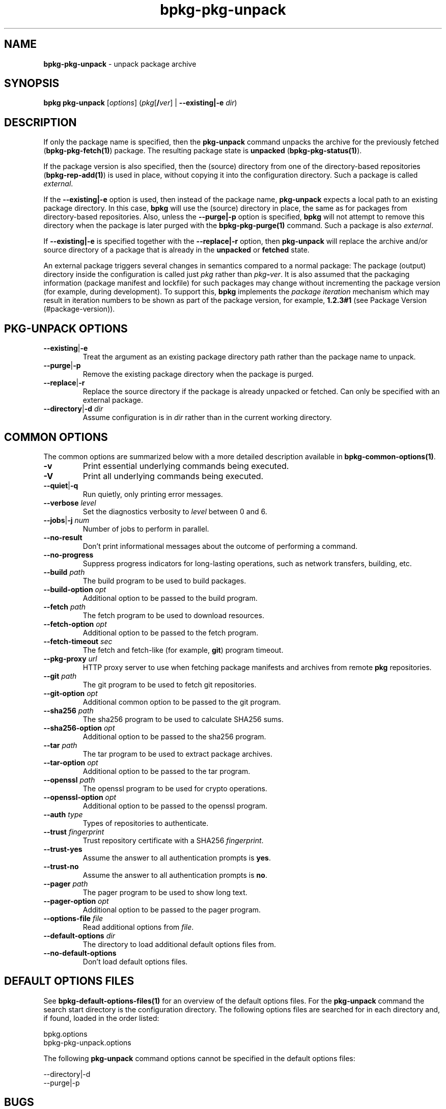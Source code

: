 .\" Process this file with
.\" groff -man -Tascii bpkg-pkg-unpack.1
.\"
.TH bpkg-pkg-unpack 1 "July 2020" "bpkg 0.13.0"
.SH NAME
\fBbpkg-pkg-unpack\fR \- unpack package archive
.SH "SYNOPSIS"
.PP
\fBbpkg pkg-unpack\fR [\fIoptions\fR] (\fIpkg\fR[\fB/\fR\fIver\fR] |
\fB--existing|-e\fR \fIdir\fR)\fR
.SH "DESCRIPTION"
.PP
If only the package name is specified, then the \fBpkg-unpack\fR command
unpacks the archive for the previously fetched (\fBbpkg-pkg-fetch(1)\fP)
package\. The resulting package state is \fBunpacked\fR
(\fBbpkg-pkg-status(1)\fP)\.
.PP
If the package version is also specified, then the (source) directory from one
of the directory-based repositories (\fBbpkg-rep-add(1)\fP) is used in place,
without copying it into the configuration directory\. Such a package is called
\fIexternal\fR\.
.PP
If the \fB--existing|-e\fR option is used, then instead of the package name,
\fBpkg-unpack\fR expects a local path to an existing package directory\. In
this case, \fBbpkg\fR will use the (source) directory in place, the same as
for packages from directory-based repositories\. Also, unless the
\fB--purge|-p\fR option is specified, \fBbpkg\fR will not attempt to remove
this directory when the package is later purged with the
\fBbpkg-pkg-purge(1)\fP command\. Such a package is also \fIexternal\fR\.
.PP
If \fB--existing|-e\fR is specified together with the \fB--replace|-r\fR
option, then \fBpkg-unpack\fR will replace the archive and/or source directory
of a package that is already in the \fBunpacked\fR or \fBfetched\fR state\.
.PP
An external package triggers several changes in semantics compared to a normal
package: The package (output) directory inside the configuration is called
just \fIpkg\fR rather than \fIpkg\fR\fB-\fR\fIver\fR\. It is also assumed that
the packaging information (package manifest and lockfile) for such packages
may change without incrementing the package version (for example, during
development)\. To support this, \fBbpkg\fR implements the \fIpackage
iteration\fR mechanism which may result in iteration numbers to be shown as
part of the package version, for example, \fB1\.2\.3#1\fR (see Package Version
(#package-version))\.
.SH "PKG-UNPACK OPTIONS"
.IP "\fB--existing\fR|\fB-e\fR"
Treat the argument as an existing package directory path rather than the
package name to unpack\.
.IP "\fB--purge\fR|\fB-p\fR"
Remove the existing package directory when the package is purged\.
.IP "\fB--replace\fR|\fB-r\fR"
Replace the source directory if the package is already unpacked or fetched\.
Can only be specified with an external package\.
.IP "\fB--directory\fR|\fB-d\fR \fIdir\fR"
Assume configuration is in \fIdir\fR rather than in the current working
directory\.
.SH "COMMON OPTIONS"
.PP
The common options are summarized below with a more detailed description
available in \fBbpkg-common-options(1)\fP\.
.IP "\fB-v\fR"
Print essential underlying commands being executed\.
.IP "\fB-V\fR"
Print all underlying commands being executed\.
.IP "\fB--quiet\fR|\fB-q\fR"
Run quietly, only printing error messages\.
.IP "\fB--verbose\fR \fIlevel\fR"
Set the diagnostics verbosity to \fIlevel\fR between 0 and 6\.
.IP "\fB--jobs\fR|\fB-j\fR \fInum\fR"
Number of jobs to perform in parallel\.
.IP "\fB--no-result\fR"
Don't print informational messages about the outcome of performing a command\.
.IP "\fB--no-progress\fR"
Suppress progress indicators for long-lasting operations, such as network
transfers, building, etc\.
.IP "\fB--build\fR \fIpath\fR"
The build program to be used to build packages\.
.IP "\fB--build-option\fR \fIopt\fR"
Additional option to be passed to the build program\.
.IP "\fB--fetch\fR \fIpath\fR"
The fetch program to be used to download resources\.
.IP "\fB--fetch-option\fR \fIopt\fR"
Additional option to be passed to the fetch program\.
.IP "\fB--fetch-timeout\fR \fIsec\fR"
The fetch and fetch-like (for example, \fBgit\fR) program timeout\.
.IP "\fB--pkg-proxy\fR \fIurl\fR"
HTTP proxy server to use when fetching package manifests and archives from
remote \fBpkg\fR repositories\.
.IP "\fB--git\fR \fIpath\fR"
The git program to be used to fetch git repositories\.
.IP "\fB--git-option\fR \fIopt\fR"
Additional common option to be passed to the git program\.
.IP "\fB--sha256\fR \fIpath\fR"
The sha256 program to be used to calculate SHA256 sums\.
.IP "\fB--sha256-option\fR \fIopt\fR"
Additional option to be passed to the sha256 program\.
.IP "\fB--tar\fR \fIpath\fR"
The tar program to be used to extract package archives\.
.IP "\fB--tar-option\fR \fIopt\fR"
Additional option to be passed to the tar program\.
.IP "\fB--openssl\fR \fIpath\fR"
The openssl program to be used for crypto operations\.
.IP "\fB--openssl-option\fR \fIopt\fR"
Additional option to be passed to the openssl program\.
.IP "\fB--auth\fR \fItype\fR"
Types of repositories to authenticate\.
.IP "\fB--trust\fR \fIfingerprint\fR"
Trust repository certificate with a SHA256 \fIfingerprint\fR\.
.IP "\fB--trust-yes\fR"
Assume the answer to all authentication prompts is \fByes\fR\.
.IP "\fB--trust-no\fR"
Assume the answer to all authentication prompts is \fBno\fR\.
.IP "\fB--pager\fR \fIpath\fR"
The pager program to be used to show long text\.
.IP "\fB--pager-option\fR \fIopt\fR"
Additional option to be passed to the pager program\.
.IP "\fB--options-file\fR \fIfile\fR"
Read additional options from \fIfile\fR\.
.IP "\fB--default-options\fR \fIdir\fR"
The directory to load additional default options files from\.
.IP "\fB--no-default-options\fR"
Don't load default options files\.
.SH "DEFAULT OPTIONS FILES"
.PP
See \fBbpkg-default-options-files(1)\fP for an overview of the default options
files\. For the \fBpkg-unpack\fR command the search start directory is the
configuration directory\. The following options files are searched for in each
directory and, if found, loaded in the order listed:
.PP
.nf
bpkg\.options
bpkg-pkg-unpack\.options
.fi
.PP
The following \fBpkg-unpack\fR command options cannot be specified in the
default options files:
.PP
.nf
--directory|-d
--purge|-p
.fi
.SH BUGS
Send bug reports to the users@build2.org mailing list.
.SH COPYRIGHT
Copyright (c) 2014-2020 the build2 authors.

Permission is granted to copy, distribute and/or modify this document under
the terms of the MIT License.
